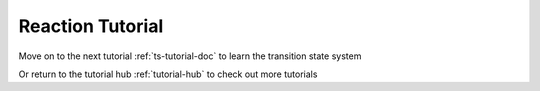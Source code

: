.. raw:: html

    <style> .salmon {color:IndianRed; font-weight:bold; font-size:32px} </style>

.. role:: salmon

.. _rxn-tutorial-doc:

:salmon:`Reaction Tutorial`
===========================

Move on to the next tutorial :ref:`ts-tutorial-doc` to learn the transition state system

Or return to the tutorial hub :ref:`tutorial-hub` to check out more tutorials
